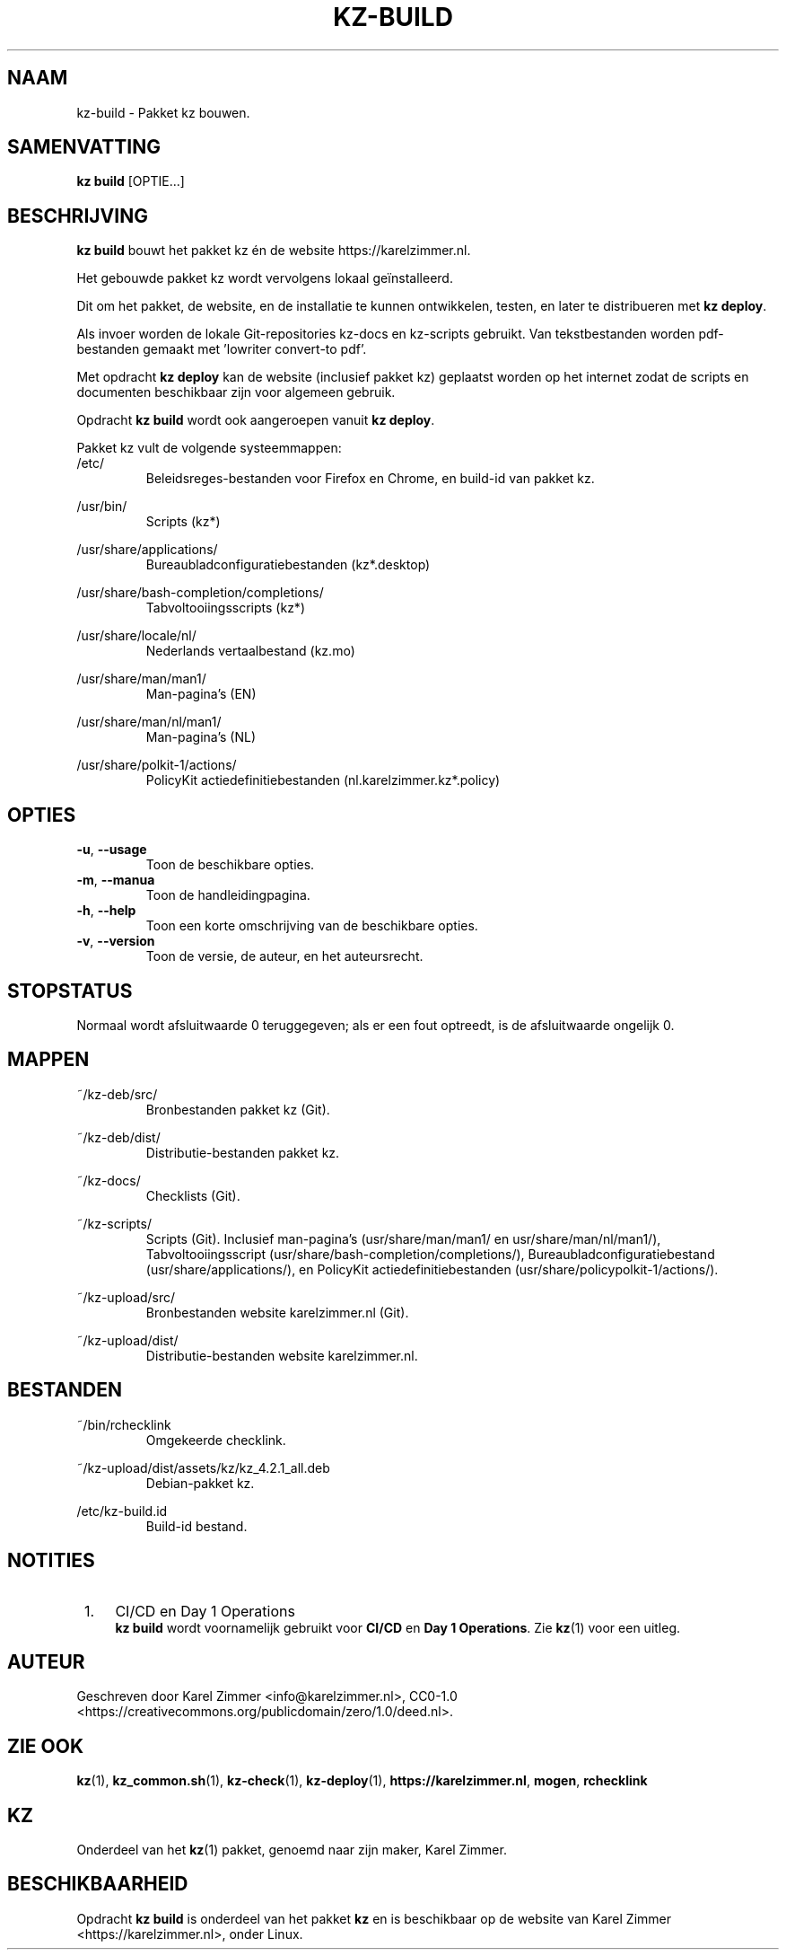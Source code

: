 .\"############################################################################
.\"# Man page for kz-build.
.\"#
.\"# SPDX-FileCopyrightText: Karel Zimmer <info@karelzimmer.nl>
.\"# SPDX-License-Identifier: CC0-1.0
.\"############################################################################
.\"
.TH "KZ-BUILD" "1" "Handleiding kz" "kz 4.2.1" "Handleiding kz"
.\"
.\"
.SH NAAM
kz-build \- Pakket kz bouwen.
.\"
.\"
.SH SAMENVATTING
.B kz build
[OPTIE...]
.\"
.\"
.SH BESCHRIJVING
\fBkz build\fR bouwt het pakket kz én de website https://karelzimmer.nl.
.sp
Het gebouwde pakket kz wordt vervolgens lokaal geïnstalleerd.
.sp
Dit om het pakket, de website, en de installatie te kunnen ontwikkelen, testen,
en later te distribueren met \fBkz deploy\fR.
.sp
Als invoer worden de lokale Git-repositories kz-docs en kz-scripts gebruikt.
Van tekstbestanden worden pdf-bestanden gemaakt met 'lowriter convert-to pdf'.
.sp
Met opdracht \fBkz deploy\fR kan de website (inclusief pakket kz) geplaatst
worden op het internet zodat de scripts en documenten beschikbaar zijn voor
algemeen gebruik.
.sp
Opdracht \fBkz build\fR wordt ook aangeroepen vanuit \fBkz deploy\fR.
.sp
Pakket kz vult de volgende systeemmappen:
.br
/etc/
.RS
Beleidsreges-bestanden voor Firefox en Chrome, en build-id van pakket kz.
.RE
.sp
/usr/bin/
.RS
Scripts (kz*)
.RE
.sp
/usr/share/applications/
.RS
Bureaubladconfiguratiebestanden (kz*.desktop)
.RE
.sp
/usr/share/bash-completion/completions/
.RS
Tabvoltooiingsscripts (kz*)
.RE
.sp
/usr/share/locale/nl/
.RS
Nederlands vertaalbestand (kz.mo)
.RE
.sp
/usr/share/man/man1/
.RS
Man-pagina's (EN)
.RE
.sp
/usr/share/man/nl/man1/
.RS
Man-pagina's (NL)
.RE
.sp
/usr/share/polkit-1/actions/
.RS
PolicyKit actiedefinitiebestanden (nl.karelzimmer.kz*.policy)
.RE
.\"
.\"
.SH OPTIES
.TP
\fB-u\fR, \fB--usage\fR
Toon de beschikbare opties.
.TP
\fB-m\fR, \fB--manua\fR
Toon de handleidingpagina.
.TP
\fB-h\fR, \fB--help\fR
Toon een korte omschrijving van de beschikbare opties.
.TP
\fB-v\fR, \fB--version\fR
Toon de versie, de auteur, en het auteursrecht.
.\"
.\"
.SH STOPSTATUS
Normaal wordt afsluitwaarde 0 teruggegeven; als er een fout optreedt, is de
afsluitwaarde ongelijk 0.
.\"
.\"
.SH MAPPEN
~/kz-deb/src/
.RS
Bronbestanden pakket kz (Git).
.RE
.sp
~/kz-deb/dist/
.RS
Distributie-bestanden pakket kz.
.RE
.sp
~/kz-docs/
.RS
Checklists (Git).
.RE
.sp
~/kz-scripts/
.RS
Scripts (Git).
Inclusief man-pagina's (usr/share/man/man1/ en usr/share/man/nl/man1/),
Tabvoltooiingsscript (usr/share/bash-completion/completions/),
Bureaubladconfiguratiebestand (usr/share/applications/), en
PolicyKit actiedefinitiebestanden (usr/share/policypolkit-1/actions/).
.RE
.sp
~/kz-upload/src/
.RS
Bronbestanden website karelzimmer.nl (Git).
.RE
.sp
~/kz-upload/dist/
.RS
Distributie-bestanden website karelzimmer.nl.
.RE
.\"
.\"
.SH BESTANDEN
~/bin/rchecklink
.RS
Omgekeerde checklink.
.RE
.sp
~/kz-upload/dist/assets/kz/kz_4.2.1_all.deb
.RS
Debian-pakket kz.
.RE
.sp
/etc/kz-build.id
.RS
Build-id bestand.
.RE
.\"
.\"
.SH NOTITIES
.IP " 1." 4
CI/CD en Day 1 Operations
.RS 4
\fBkz build\fR wordt voornamelijk gebruikt voor \fBCI/CD\fR en
\fBDay 1 Operations\fR. Zie \fBkz\fR(1) voor een uitleg.
.RE
.\"
.\"
.SH AUTEUR
Geschreven door Karel Zimmer <info@karelzimmer.nl>, CC0-1.0
<https://creativecommons.org/publicdomain/zero/1.0/deed.nl>.
.\"
.\"
.SH ZIE OOK
\fBkz\fR(1),
\fBkz_common.sh\fR(1),
\fBkz-check\fR(1),
\fBkz-deploy\fR(1),
\fBhttps://karelzimmer.nl\fR,
\fBmogen\fR,
\fBrchecklink\fR
.\"
.\"
.SH KZ
Onderdeel van het \fBkz\fR(1) pakket, genoemd naar zijn maker, Karel Zimmer.
.\"
.\"
.SH BESCHIKBAARHEID
Opdracht \fBkz build\fR is onderdeel van het pakket \fBkz\fR en is beschikbaar
op de website van Karel Zimmer <https://karelzimmer.nl>, onder Linux.
